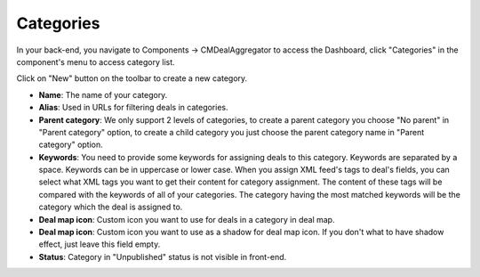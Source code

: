 .. _ref-categories:

==========
Categories
==========

In your back-end, you navigate to Components -> CMDealAggregator to access the Dashboard, click "Categories" in the component's menu to access category list.

Click on "New" button on the toolbar to create a new category.

.. image:: ../images/category.jpg

* **Name**: The name of your category.
* **Alias**: Used in URLs for filtering deals in categories.
* **Parent category**: We only support 2 levels of categories, to create a parent category you choose "No parent" in "Parent category" option, to create a child category you just choose the parent category name in "Parent category" option.
* **Keywords**: You need to provide some keywords for assigning deals to this category. Keywords are separated by a space. Keywords can be in uppercase or lower case. When you assign XML feed's tags to deal's fields, you can select what XML tags you want to get their content for category assignment. The content of these tags will be compared with the keywords of all of your categories. The category having the most matched keywords will be the category which the deal is assigned to.
* **Deal map icon**: Custom icon you want to use for deals in a category in deal map.
* **Deal map icon**: Custom icon you want to use as a shadow for deal map icon. If you don't what to have shadow effect, just leave this field empty.
* **Status**: Category in "Unpublished" status is not visible in front-end.